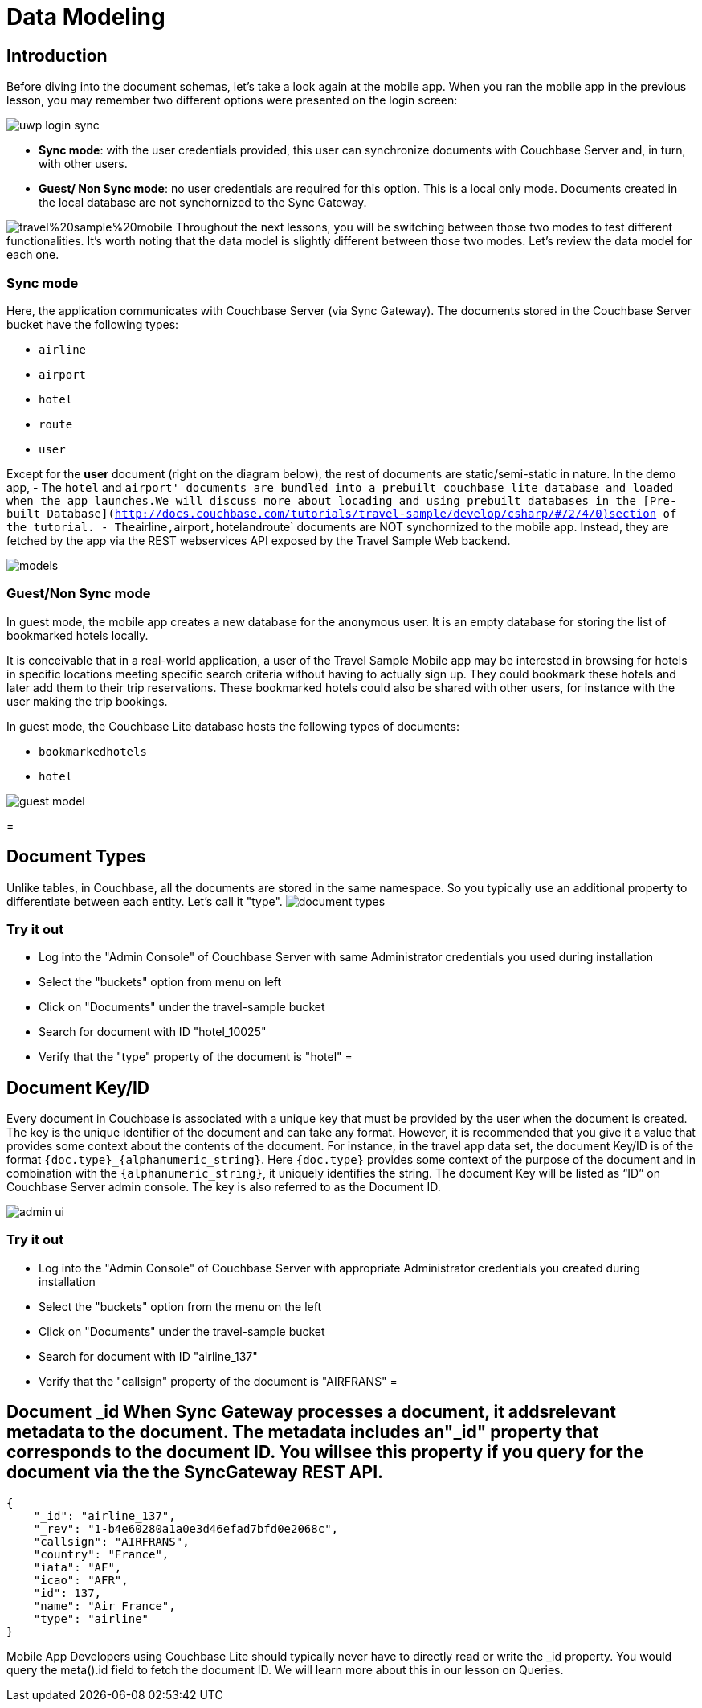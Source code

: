 = Data Modeling

== Introduction

Before diving into the document schemas, let's take a look again at the mobile app.
When you ran the mobile app in the previous lesson, you may remember two different options were presented on the login screen: 


image::https://raw.githubusercontent.com/couchbaselabs/mobile-travel-sample/master/content/assets/uwp_login_sync.png[]


* **Sync mode**: with the user credentials provided, this user can synchronize documents with Couchbase Server and, in turn, with other users. 
* **Guest/ Non Sync mode**: no user credentials are required for this option. This is a local only mode. Documents created in the local database are not synchornized to the Sync Gateway. 

image:https://raw.githubusercontent.com/couchbaselabs/mobile-travel-sample/master/content/assets/travel%20sample%20mobile.png[] Throughout the next lessons, you will be switching between those two modes to test different functionalities.
It's worth noting that the data model is slightly different between those two modes.
Let's review the data model for each one. 

=== Sync mode

Here, the application communicates with Couchbase Server (via Sync Gateway). The documents stored in the Couchbase Server bucket have the following types: 

* `airline`
* `airport`
* `hotel`
* `route`
* `user`

Except for the *user* document (right on the diagram below), the rest of documents are static/semi-static in nature.
In the demo app, - The `hotel` and ``airport' documents are bundled into a prebuilt couchbase lite database and loaded when the app launches.We will discuss more about locading and using prebuilt databases in the [Pre-built Database](http://docs.couchbase.com/tutorials/travel-sample/develop/csharp/#/2/4/0)section of the tutorial. - The``airline``,``airport``,``hotel``and``route` documents are NOT synchornized to the mobile app.
Instead, they are fetched by the app via the REST webservices API exposed by the Travel Sample Web backend. 


image::https://cl.ly/40330Z0M1k3F/models.png[]


[[_guestnon_sync_mode]]
=== Guest/Non Sync mode

In guest mode, the mobile app creates a new database for the anonymous user.
It is an empty database for storing the list of bookmarked hotels locally. 

It is conceivable that in a real-world application, a user of the Travel Sample Mobile app may be interested in browsing for hotels in specific locations meeting specific search criteria without having to actually sign up.
They could bookmark these hotels and later add them to their trip reservations.
These bookmarked hotels could also be shared with other users, for instance with the user making the trip bookings. 

In guest mode, the Couchbase Lite database hosts the following types of documents: 

* `bookmarkedhotels`
* `hotel`



image::https://cl.ly/2l0118183p11/guest-model.png[]
= 

== Document Types

Unlike tables, in Couchbase, all the documents are stored in the same namespace.
So you typically use an additional property to differentiate between each entity.
Let`'s call it "type". image:https://cl.ly/1w2D1Z2J0p47/document-types.png[]

=== Try it out

* Log into the "Admin Console" of Couchbase Server with same Administrator credentials you used during installation 
* Select the "buckets" option from menu on left 
* Click on "Documents" under the travel-sample bucket 
* Search for document with ID "hotel_10025" 
* Verify that the "type" property of the document is "hotel" 
= 

[[_document_keyid]]
== Document Key/ID

Every document in Couchbase is associated with a unique key that must be provided by the user when the document is created.
The key is the unique identifier of the document and can take any format.
However, it is recommended that you give it a value that provides some context about the contents of the document.
For instance, in the travel app data set, the document Key/ID is of the format ``{doc.type}_{alphanumeric_string}``.
Here `{doc.type}` provides some context of the purpose of the document and in combination with the ``{alphanumeric_string}``, it uniquely identifies the string.
The document Key will be listed as "`ID`" on Couchbase Server admin console.
The key is also referred to as the Document ID. 


image::https://cl.ly/0K3V1q3m3K1Z/admin-ui.png[]


=== Try it out

* Log into the "Admin Console" of Couchbase Server with appropriate Administrator credentials you created during installation 
* Select the "buckets" option from the menu on the left 
* Click on "Documents" under the travel-sample bucket 
* Search for document with ID "airline_137" 
* Verify that the "callsign" property of the document is "AIRFRANS" 
= 

[[_document__id_when_sync_gateway_processes_a_document_it_adds_relevant_metadata_to_the_document._the_metadata_includes_an__id_property_that_corresponds_to_the_document_id._you_will_see_this_property_if_you_query_for_the_document_via_the_the_sync_gateway_rest_api.]]
== Document _id When Sync Gateway processes a document, it addsrelevant metadata to the document. The metadata includes an"_id" property that corresponds to the document ID. You willsee this property if you query for the document via the the SyncGateway REST API.

[source,json]
----

{
    "_id": "airline_137",
    "_rev": "1-b4e60280a1a0e3d46efad7bfd0e2068c",
    "callsign": "AIRFRANS",
    "country": "France",
    "iata": "AF",
    "icao": "AFR",
    "id": 137,
    "name": "Air France",
    "type": "airline"
}
----

Mobile App Developers using Couchbase Lite should typically never have to directly read or write the _id property.
You would query the meta().id field to fetch the document ID.
We will learn more about this in our lesson on Queries. 
